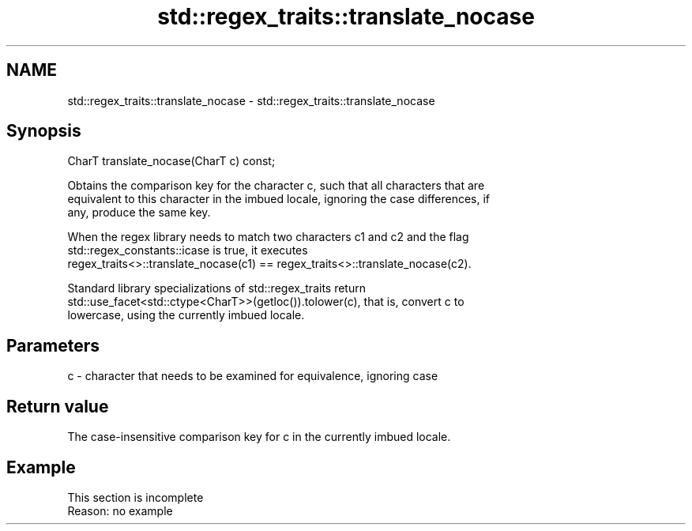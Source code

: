 .TH std::regex_traits::translate_nocase 3 "2022.07.31" "http://cppreference.com" "C++ Standard Libary"
.SH NAME
std::regex_traits::translate_nocase \- std::regex_traits::translate_nocase

.SH Synopsis
   CharT translate_nocase(CharT c) const;

   Obtains the comparison key for the character c, such that all characters that are
   equivalent to this character in the imbued locale, ignoring the case differences, if
   any, produce the same key.

   When the regex library needs to match two characters c1 and c2 and the flag
   std::regex_constants::icase is true, it executes
   regex_traits<>::translate_nocase(c1) == regex_traits<>::translate_nocase(c2).

   Standard library specializations of std::regex_traits return
   std::use_facet<std::ctype<CharT>>(getloc()).tolower(c), that is, convert c to
   lowercase, using the currently imbued locale.

.SH Parameters

   c - character that needs to be examined for equivalence, ignoring case

.SH Return value

   The case-insensitive comparison key for c in the currently imbued locale.

.SH Example

    This section is incomplete
    Reason: no example
